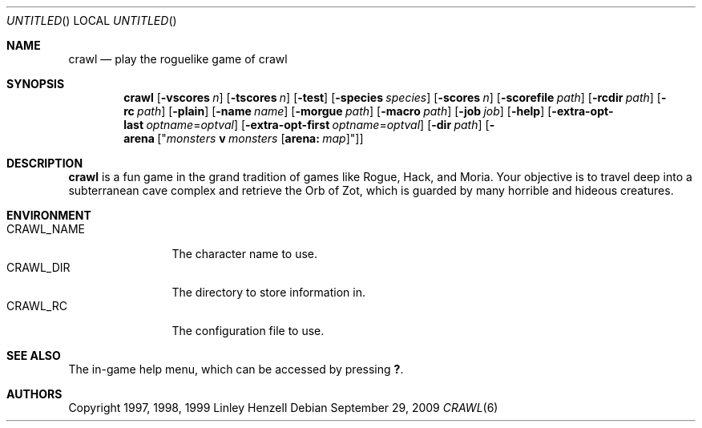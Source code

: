 .Dd September 29, 2009
.Os
.Dt CRAWL 6
.Sh NAME
.Nm crawl
.Nd play the roguelike game of crawl
.Sh SYNOPSIS
.Nm
.Op Fl vscores Ar n
.Op Fl tscores Ar n
.Op Fl test
.Op Fl species Ar species
.Op Fl scores Ar n
.Op Fl scorefile Ar path
.Op Fl rcdir Ar path
.Op Fl rc Ar path
.Op Fl plain
.Op Fl name Ar name
.Op Fl morgue Ar path
.Op Fl macro Ar path
.Op Fl job Ar job
.Op Fl help
.Op Fl extra-opt-last Ar optname Ns = Ns Ar optval
.Op Fl extra-opt-first Ar optname Ns = Ns Ar optval
.Op Fl dir Ar path
.Op Fl arena Op Qq Ar monsters Cm v Ar monsters Op Cm arena: Ar map
.Sh DESCRIPTION
.Nm
is a fun game in the grand tradition of games like Rogue, Hack, and Moria. Your
objective is to travel deep into a subterranean cave complex and retrieve the
Orb of Zot, which is guarded by many horrible and hideous creatures.
.Sh ENVIRONMENT
.Bl -tag -width "CRAWL_NAME" -compact
.It Ev CRAWL_NAME
The character name to use.
.It Ev CRAWL_DIR
The directory to store information in.
.It Ev CRAWL_RC
The configuration file to use.
.El
.Sh SEE ALSO
The in-game help menu, which can be accessed by pressing
.Ic \&? .
.Sh AUTHORS
Copyright 1997, 1998, 1999 Linley Henzell
